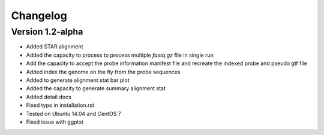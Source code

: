 Changelog
=========

Version 1.2-alpha
-----------

* Added STAR alignment
* Added the capacity to process to process multiple `fastq.gz` file in single run
* Add the capacity to accept the probe information manifest file and recreate the indexed probe and pseudo gtf file
* Added index the genome on the fly from the probe sequences
* Added to generate alignment stat bar plot
* Added the capacity to generate summary alignment stat
* Added detail docs
* Fixed typo in installation.rst
* Tested on Ubuntu 14.04 and CentOS 7
* Fixed issue with ggplot


